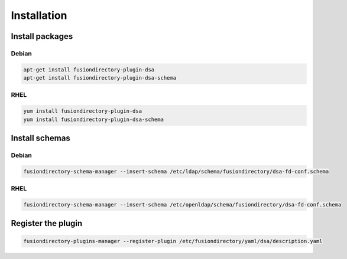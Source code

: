 Installation
============

Install packages
----------------

Debian
^^^^^^

.. code-block:: bash

   apt-get install fusiondirectory-plugin-dsa
   apt-get install fusiondirectory-plugin-dsa-schema

RHEL
^^^^

.. code-block:: bash

   yum install fusiondirectory-plugin-dsa
   yum install fusiondirectory-plugin-dsa-schema

Install schemas
---------------

Debian
^^^^^^

.. code-block:: bash

   fusiondirectory-schema-manager --insert-schema /etc/ldap/schema/fusiondirectory/dsa-fd-conf.schema

RHEL
^^^^

.. code-block:: bash

   fusiondirectory-schema-manager --insert-schema /etc/openldap/schema/fusiondirectory/dsa-fd-conf.schema

Register the plugin
-------------------

.. code-block:: bash
 
   fusiondirectory-plugins-manager --register-plugin /etc/fusiondirectory/yaml/dsa/description.yaml
